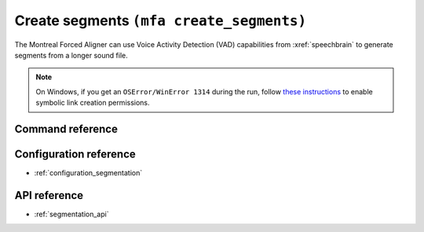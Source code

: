 
.. _create_segments:

Create segments ``(mfa create_segments)``
=========================================

The Montreal Forced Aligner can use Voice Activity Detection (VAD) capabilities from :xref:`speechbrain` to generate segments from
a longer sound file.

.. note::

   On Windows, if you get an ``OSError/WinError 1314`` during the run, follow `these instructions <https://www.scivision.dev/windows-symbolic-link-permission-enable/>`_ to enable symbolic link creation permissions.

Command reference
-----------------

.. click:: montreal_forced_aligner.command_line.create_segments:create_segments_cli
   :prog: mfa create_segments
   :nested: full


Configuration reference
-----------------------

- :ref:`configuration_segmentation`

API reference
-------------

- :ref:`segmentation_api`
